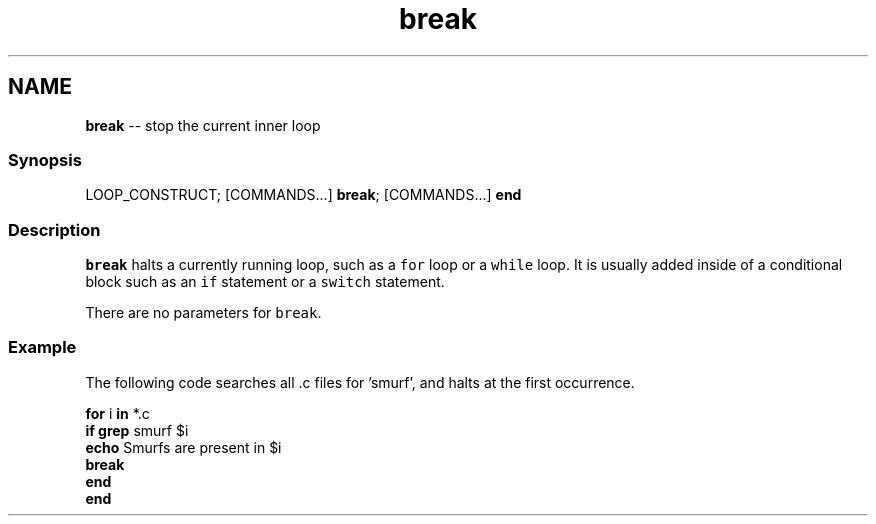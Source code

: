 .TH "break" 1 "Mon Jul 6 2015" "Version 2.2.0" "fish" \" -*- nroff -*-
.ad l
.nh
.SH NAME
\fBbreak\fP -- stop the current inner loop 

.PP
.SS "Synopsis"
.PP
.nf

LOOP_CONSTRUCT; [COMMANDS\&.\&.\&.] \fBbreak\fP; [COMMANDS\&.\&.\&.] \fBend\fP
.fi
.PP
.SS "Description"
\fCbreak\fP halts a currently running loop, such as a \fCfor\fP loop or a \fCwhile\fP loop\&. It is usually added inside of a conditional block such as an \fCif\fP statement or a \fCswitch\fP statement\&.
.PP
There are no parameters for \fCbreak\fP\&.
.SS "Example"
The following code searches all \&.c files for 'smurf', and halts at the first occurrence\&.
.PP
.PP
.nf

\fBfor\fP i \fBin\fP *\&.c
    \fBif\fP \fBgrep\fP smurf $i
        \fBecho\fP Smurfs are present in $i
        \fBbreak\fP
    \fBend\fP
\fBend\fP
.fi
.PP
 
